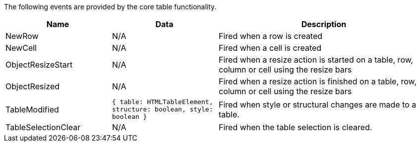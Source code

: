 The following events are provided by the core table functionality.

[cols="1,1,2",options="header"]
|===
|Name |Data |Description
|NewRow |N/A |Fired when a row is created
|NewCell |N/A |Fired when a cell is created
|ObjectResizeStart |N/A |Fired when a resize action is started on a table, row, column or cell using the resize bars
|ObjectResized |N/A |Fired when a resize action is finished on a table, row, column or cell using the resize bars
|TableModified |`+{ table: HTMLTableElement, structure: boolean, style: boolean }+` |Fired when style or structural changes are made to a table.
|TableSelectionClear |N/A |Fired when the table selection is cleared.
|===

